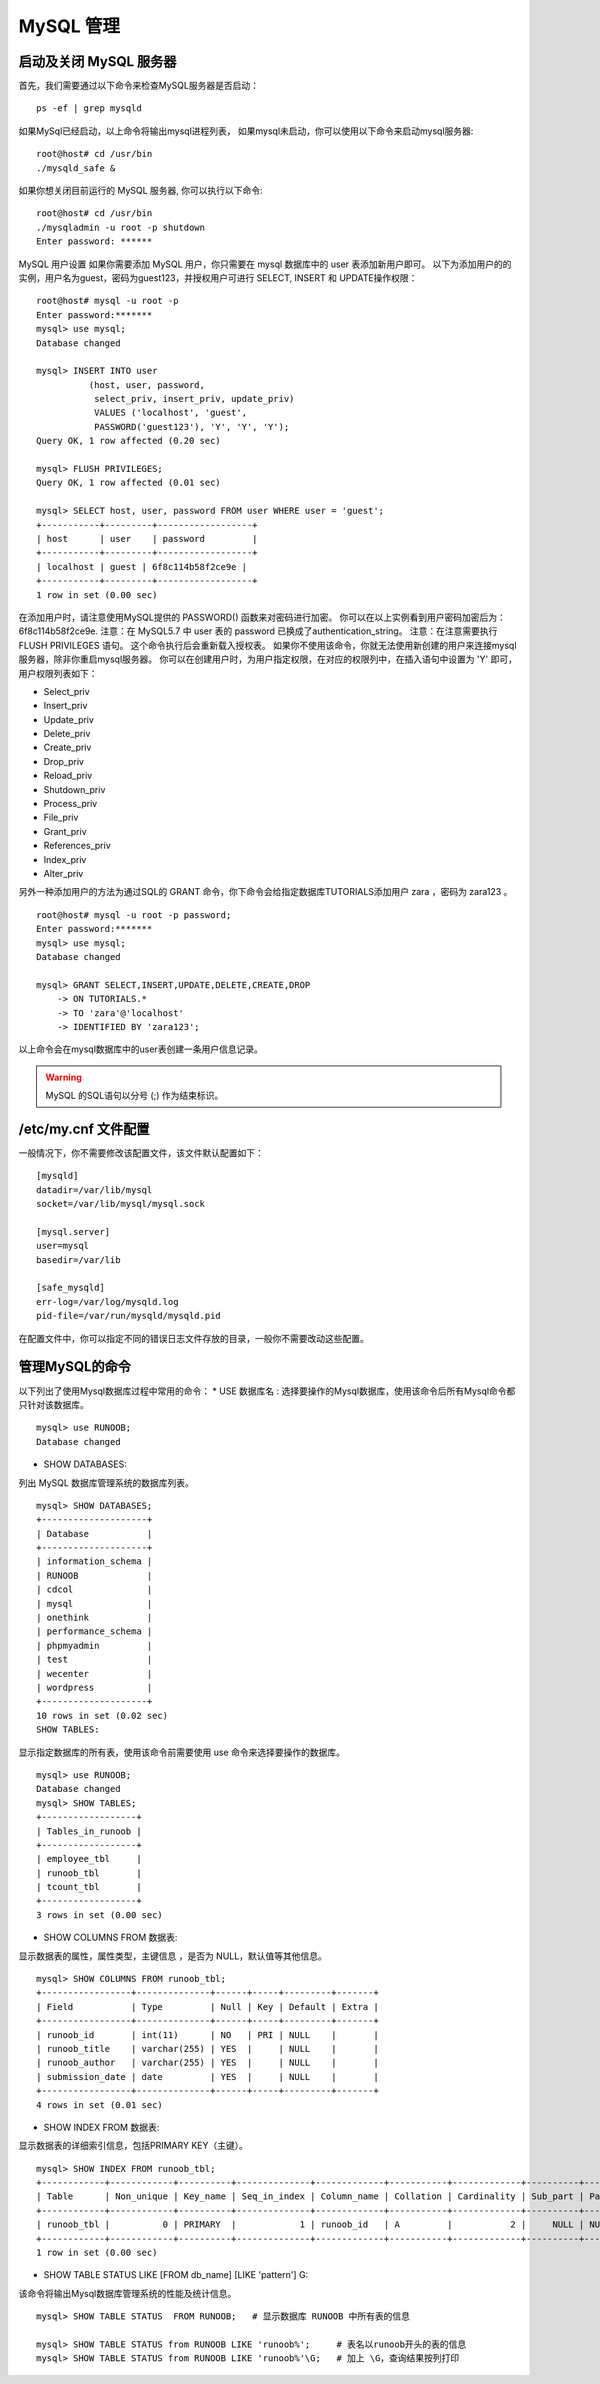 MySQL 管理
===============================================

启动及关闭 MySQL 服务器
--------------------------------------
首先，我们需要通过以下命令来检查MySQL服务器是否启动：

::

	ps -ef | grep mysqld
如果MySql已经启动，以上命令将输出mysql进程列表， 如果mysql未启动，你可以使用以下命令来启动mysql服务器:

::

	root@host# cd /usr/bin
	./mysqld_safe &
如果你想关闭目前运行的 MySQL 服务器, 你可以执行以下命令:

::

	root@host# cd /usr/bin
	./mysqladmin -u root -p shutdown
	Enter password: ******
MySQL 用户设置
如果你需要添加 MySQL 用户，你只需要在 mysql 数据库中的 user 表添加新用户即可。
以下为添加用户的的实例，用户名为guest，密码为guest123，并授权用户可进行 SELECT, INSERT 和 UPDATE操作权限：

::

	root@host# mysql -u root -p
	Enter password:*******
	mysql> use mysql;
	Database changed

	mysql> INSERT INTO user 
	          (host, user, password, 
	           select_priv, insert_priv, update_priv) 
	           VALUES ('localhost', 'guest', 
	           PASSWORD('guest123'), 'Y', 'Y', 'Y');
	Query OK, 1 row affected (0.20 sec)

	mysql> FLUSH PRIVILEGES;
	Query OK, 1 row affected (0.01 sec)

	mysql> SELECT host, user, password FROM user WHERE user = 'guest';
	+-----------+---------+------------------+
	| host      | user    | password         |
	+-----------+---------+------------------+
	| localhost | guest | 6f8c114b58f2ce9e |
	+-----------+---------+------------------+
	1 row in set (0.00 sec)
在添加用户时，请注意使用MySQL提供的 PASSWORD() 函数来对密码进行加密。 你可以在以上实例看到用户密码加密后为： 6f8c114b58f2ce9e.
注意：在 MySQL5.7 中 user 表的 password 已换成了authentication_string。
注意：在注意需要执行 FLUSH PRIVILEGES 语句。 这个命令执行后会重新载入授权表。
如果你不使用该命令，你就无法使用新创建的用户来连接mysql服务器，除非你重启mysql服务器。
你可以在创建用户时，为用户指定权限，在对应的权限列中，在插入语句中设置为 'Y' 即可，用户权限列表如下：

* Select_priv
* Insert_priv
* Update_priv
* Delete_priv
* Create_priv
* Drop_priv
* Reload_priv
* Shutdown_priv
* Process_priv
* File_priv
* Grant_priv
* References_priv
* Index_priv
* Alter_priv

另外一种添加用户的方法为通过SQL的 GRANT 命令，你下命令会给指定数据库TUTORIALS添加用户 zara ，密码为 zara123 。

::

	root@host# mysql -u root -p password;
	Enter password:*******
	mysql> use mysql;
	Database changed

	mysql> GRANT SELECT,INSERT,UPDATE,DELETE,CREATE,DROP
	    -> ON TUTORIALS.*
	    -> TO 'zara'@'localhost'
	    -> IDENTIFIED BY 'zara123';
以上命令会在mysql数据库中的user表创建一条用户信息记录。

.. warning:: MySQL 的SQL语句以分号 (;) 作为结束标识。

/etc/my.cnf 文件配置
--------------------------------------
一般情况下，你不需要修改该配置文件，该文件默认配置如下：

::

	[mysqld]
	datadir=/var/lib/mysql
	socket=/var/lib/mysql/mysql.sock

	[mysql.server]
	user=mysql
	basedir=/var/lib

	[safe_mysqld]
	err-log=/var/log/mysqld.log
	pid-file=/var/run/mysqld/mysqld.pid
在配置文件中，你可以指定不同的错误日志文件存放的目录，一般你不需要改动这些配置。

管理MySQL的命令
--------------------------------------
以下列出了使用Mysql数据库过程中常用的命令：
* USE 数据库名 :
选择要操作的Mysql数据库，使用该命令后所有Mysql命令都只针对该数据库。

::

	mysql> use RUNOOB;
	Database changed
* SHOW DATABASES: 
列出 MySQL 数据库管理系统的数据库列表。

::

	mysql> SHOW DATABASES;
	+--------------------+
	| Database           |
	+--------------------+
	| information_schema |
	| RUNOOB             |
	| cdcol              |
	| mysql              |
	| onethink           |
	| performance_schema |
	| phpmyadmin         |
	| test               |
	| wecenter           |
	| wordpress          |
	+--------------------+
	10 rows in set (0.02 sec)
	SHOW TABLES:
显示指定数据库的所有表，使用该命令前需要使用 use 命令来选择要操作的数据库。


::


	mysql> use RUNOOB;
	Database changed
	mysql> SHOW TABLES;
	+------------------+
	| Tables_in_runoob |
	+------------------+
	| employee_tbl     |
	| runoob_tbl       |
	| tcount_tbl       |
	+------------------+
	3 rows in set (0.00 sec)
* SHOW COLUMNS FROM 数据表:
显示数据表的属性，属性类型，主键信息 ，是否为 NULL，默认值等其他信息。

::


	mysql> SHOW COLUMNS FROM runoob_tbl;
	+-----------------+--------------+------+-----+---------+-------+
	| Field           | Type         | Null | Key | Default | Extra |
	+-----------------+--------------+------+-----+---------+-------+
	| runoob_id       | int(11)      | NO   | PRI | NULL    |       |
	| runoob_title    | varchar(255) | YES  |     | NULL    |       |
	| runoob_author   | varchar(255) | YES  |     | NULL    |       |
	| submission_date | date         | YES  |     | NULL    |       |
	+-----------------+--------------+------+-----+---------+-------+
	4 rows in set (0.01 sec)
* SHOW INDEX FROM 数据表:
显示数据表的详细索引信息，包括PRIMARY KEY（主键）。

::


	mysql> SHOW INDEX FROM runoob_tbl;
	+------------+------------+----------+--------------+-------------+-----------+-------------+----------+--------+------+------------+---------+---------------+
	| Table      | Non_unique | Key_name | Seq_in_index | Column_name | Collation | Cardinality | Sub_part | Packed | Null | Index_type | Comment | Index_comment |
	+------------+------------+----------+--------------+-------------+-----------+-------------+----------+--------+------+------------+---------+---------------+
	| runoob_tbl |          0 | PRIMARY  |            1 | runoob_id   | A         |           2 |     NULL | NULL   |      | BTREE      |         |               |
	+------------+------------+----------+--------------+-------------+-----------+-------------+----------+--------+------+------------+---------+---------------+
	1 row in set (0.00 sec)
* SHOW TABLE STATUS LIKE [FROM db_name] [LIKE 'pattern'] \G: 
该命令将输出Mysql数据库管理系统的性能及统计信息。

::


	mysql> SHOW TABLE STATUS  FROM RUNOOB;   # 显示数据库 RUNOOB 中所有表的信息

	mysql> SHOW TABLE STATUS from RUNOOB LIKE 'runoob%';     # 表名以runoob开头的表的信息
	mysql> SHOW TABLE STATUS from RUNOOB LIKE 'runoob%'\G;   # 加上 \G，查询结果按列打印
